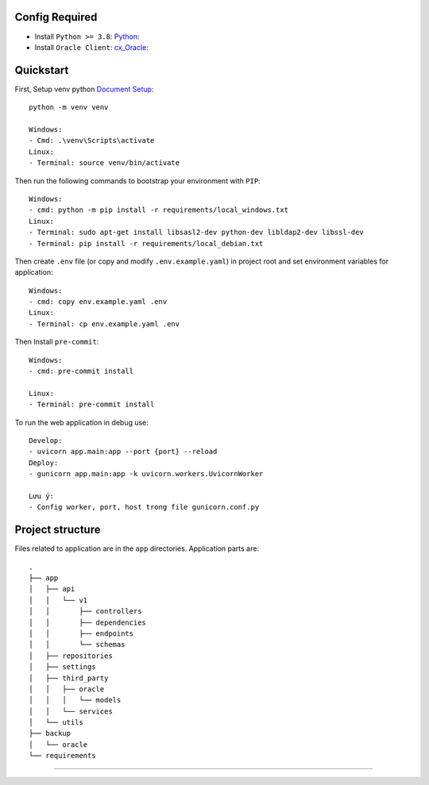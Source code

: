 Config Required
----------
- Install ``Python >= 3.8``: `Python <https://www.python.org/downloads/release/python-382/>`_:
- Install ``Oracle Client``: `cx_Oracle <https://cx-oracle.readthedocs.io/en/latest/user_guide/installation.html#installing-cx-oracle-on-linux>`_:

Quickstart
----------

First, Setup venv python `Document Setup <https://docs.python.org/3.9/library/venv.html>`_: ::

    python -m venv venv

    Windows:
    - Cmd: .\venv\Scripts\activate
    Linux:
    - Terminal: source venv/bin/activate

Then run the following commands to bootstrap your environment with ``PIP``: ::

    Windows:
    - cmd: python -m pip install -r requirements/local_windows.txt
    Linux:
    - Terminal: sudo apt-get install libsasl2-dev python-dev libldap2-dev libssl-dev
    - Terminal: pip install -r requirements/local_debian.txt

Then create ``.env`` file (or copy and modify ``.env.example.yaml``) in project root and set environment variables for application: ::

    Windows:
    - cmd: copy env.example.yaml .env
    Linux:
    - Terminal: cp env.example.yaml .env

Then Install ``pre-commit``: ::

    Windows:
    - cmd: pre-commit install

    Linux:
    - Terminal: pre-commit install


To run the web application in debug use::

    Develop:
    - uvicorn app.main:app --port {port} --reload
    Deploy:
    - gunicorn app.main:app -k uvicorn.workers.UvicornWorker

    Lưu ý:
    - Config worker, port, host trong file gunicorn.conf.py




Project structure
-----------------

Files related to application are in the ``app`` directories.
Application parts are::

    .
    ├── app
    │   ├── api
    │   │   └── v1
    │   │       ├── controllers
    │   │       ├── dependencies
    │   │       ├── endpoints
    │   │       └── schemas
    │   ├── repositories
    │   ├── settings
    │   ├── third_party
    │   │   ├── oracle
    │   │   │   └── models
    │   │   └── services
    │   └── utils
    ├── backup
    │   └── oracle
    └── requirements

-----------------
